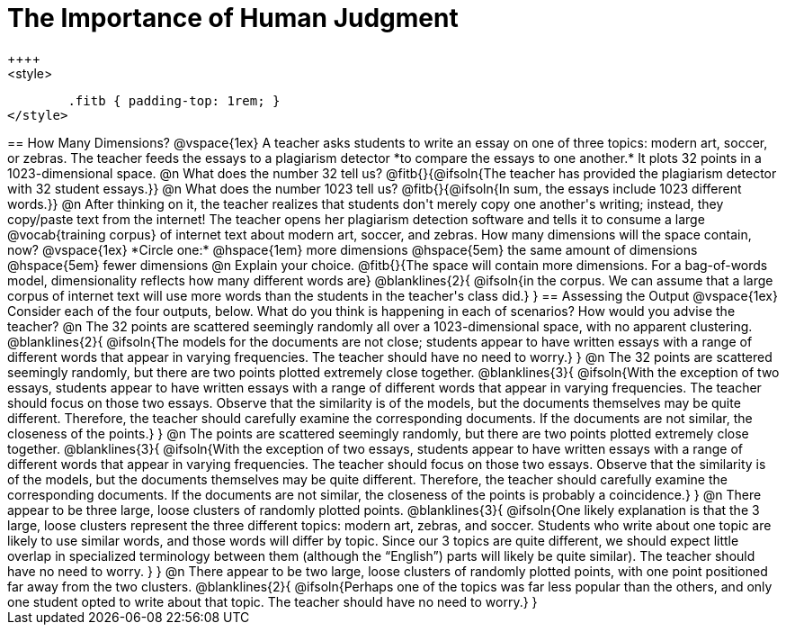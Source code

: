 = The Importance of Human Judgment
++++
<style>
	.fitb { padding-top: 1rem; }
</style>
++++
== How Many Dimensions?

@vspace{1ex}

A teacher asks students to write an essay on one of three topics: modern art, soccer, or zebras. The teacher feeds the essays to a plagiarism detector *to compare the essays to one another.* It plots 32 points in a 1023-dimensional space.

@n What does the number 32 tell us? @fitb{}{@ifsoln{The teacher has provided the plagiarism detector with 32 student essays.}}

@n What does the number 1023 tell us? @fitb{}{@ifsoln{In sum, the essays include 1023 different words.}}

@n After thinking on it, the teacher realizes that students don't merely copy one another's writing; instead, they copy/paste text from the internet! The teacher opens her plagiarism detection software and tells it to consume a large @vocab{training corpus} of internet text about modern art, soccer, and zebras. How many dimensions will the space contain, now?

@vspace{1ex}

*Circle one:* @hspace{1em} more dimensions @hspace{5em}  the same amount of dimensions @hspace{5em} fewer dimensions

@n Explain your choice. @fitb{}{The space will contain more dimensions. For a bag-of-words model, dimensionality reflects how many different words are}

@blanklines{2}{
@ifsoln{in the corpus. We can assume that a large corpus of internet text will use more words than the students in the teacher's class did.}
}

== Assessing the Output

@vspace{1ex}

Consider each of the four outputs, below. What do you think is happening in each of scenarios? How would you advise the teacher?

@n The 32 points are scattered seemingly randomly all over a 1023-dimensional space, with no apparent clustering.

@blanklines{2}{
@ifsoln{The models for the documents are not close; students appear to have written essays with a range of different words that appear in varying frequencies. The teacher should have no need to worry.}
}

@n The 32 points are scattered seemingly randomly, but there are two points plotted extremely close together.

@blanklines{3}{
@ifsoln{With the exception of two essays, students appear to have written essays with a range of different words that appear in varying frequencies. The teacher should focus on those two essays. Observe that the similarity is of the models, but the documents themselves may be quite different. Therefore, the teacher should carefully examine the corresponding documents. If the documents are not similar, the closeness of the points.}
}

@n The points are scattered seemingly randomly, but there are two points plotted extremely close together.
@blanklines{3}{
@ifsoln{With the exception of two essays, students appear to have written essays with a range of different words that appear in varying frequencies. The teacher should focus on those two essays. Observe that the similarity is of the models, but the documents themselves may be quite different. Therefore, the teacher should carefully examine the corresponding documents. If the documents are not similar, the closeness of the points is probably a coincidence.}
}


@n There appear to be three large, loose clusters of randomly plotted points.

@blanklines{3}{
@ifsoln{One likely explanation is that the 3 large, loose clusters represent the three different topics: modern art, zebras, and soccer. Students who write about one topic are likely to use similar words, and those words will differ by topic. Since our 3 topics are quite different, we should expect little overlap in specialized terminology between them (although the “English”) parts will likely be quite similar). The teacher should have no need to worry.
}
}

@n There appear to be two large, loose clusters of randomly plotted points, with one point positioned far away from the two clusters.

@blanklines{2}{
@ifsoln{Perhaps one of the topics was far less popular than the others, and only one student opted to write about that topic. The teacher should have no need to worry.}
}
